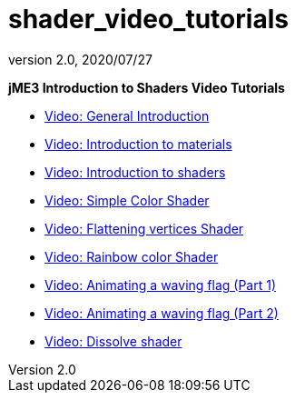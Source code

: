 = shader_video_tutorials
:revnumber: 2.0
:revdate: 2020/07/27


*jME3 Introduction to Shaders Video Tutorials*

*  link:http://www.youtube.com/watch?v=H-bbhVVME58[Video: General Introduction]
*  link:http://www.youtube.com/watch?v=_Fmlhr-3FdY[Video: Introduction to materials]
*  link:http://www.youtube.com/watch?v=PlTQBHlDAwk[Video: Introduction to shaders]
*  link:http://www.youtube.com/watch?v=GX-GL-f4CEo[Video: Simple Color Shader]
*  link:http://www.youtube.com/watch?v=67UQ4jkgo08[Video: Flattening vertices Shader]
*  link:http://www.youtube.com/watch?v=numZ0J22es8[Video: Rainbow color Shader]
*  link:http://www.youtube.com/watch?v=5OwQIBPdAu8[Video: Animating a waving flag (Part 1)]
*  link:http://www.youtube.com/watch?v=-BDclUWQypo[Video: Animating a waving flag (Part 2)]
*  link:http://www.youtube.com/watch?v=XO8y6cmGiFM[Video: Dissolve shader]
